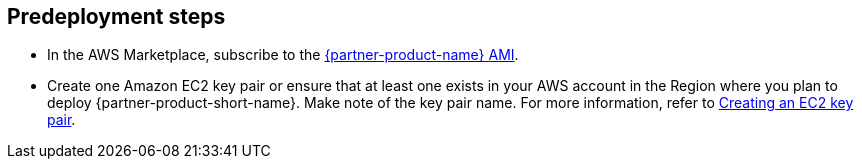 //Include any predeployment steps here, such as signing up for a Marketplace AMI or making any changes to a partner account. If there are no predeployment steps, leave this file empty.

== Predeployment steps

* In the AWS Marketplace, subscribe to the https://aws.amazon.com/marketplace/pp/prodview-uvsybra7r3iug[{partner-product-name} AMI^].
* Create one Amazon EC2 key pair or ensure that at least one exists in your AWS account in the Region where you plan to deploy {partner-product-short-name}. Make note of the key pair name. For more information, refer to https://docs.aws.amazon.com/AWSCloudFormation/latest/UserGuide/cfn-console-create-keypair.html[Creating an EC2 key pair^].
